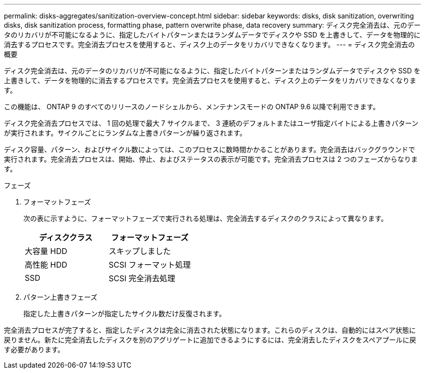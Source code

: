 ---
permalink: disks-aggregates/sanitization-overview-concept.html 
sidebar: sidebar 
keywords: disks, disk sanitization, overwriting disks, disk sanitization process, formatting phase, pattern overwrite phase, data recovery 
summary: ディスク完全消去は、元のデータのリカバリが不可能になるように、指定したバイトパターンまたはランダムデータでディスクや SSD を上書きして、データを物理的に消去するプロセスです。完全消去プロセスを使用すると、ディスク上のデータをリカバリできなくなります。 
---
= ディスク完全消去の概要


[role="lead"]
ディスク完全消去は、元のデータのリカバリが不可能になるように、指定したバイトパターンまたはランダムデータでディスクや SSD を上書きして、データを物理的に消去するプロセスです。完全消去プロセスを使用すると、ディスク上のデータをリカバリできなくなります。

この機能は、 ONTAP 9 のすべてのリリースのノードシェルから、メンテナンスモードの ONTAP 9.6 以降で利用できます。

ディスク完全消去プロセスでは、 1 回の処理で最大 7 サイクルまで、 3 連続のデフォルトまたはユーザ指定バイトによる上書きパターンが実行されます。サイクルごとにランダムな上書きパターンが繰り返されます。

ディスク容量、パターン、およびサイクル数によっては、このプロセスに数時間かかることがあります。完全消去はバックグラウンドで実行されます。完全消去プロセスは、開始、停止、およびステータスの表示が可能です。完全消去プロセスは 2 つのフェーズからなります。

.フェーズ
. フォーマットフェーズ
+
次の表に示すように、フォーマットフェーズで実行される処理は、完全消去するディスクのクラスによって異なります。

+
|===
| ディスククラス | フォーマットフェーズ 


| 大容量 HDD | スキップしました 


| 高性能 HDD | SCSI フォーマット処理 


| SSD | SCSI 完全消去処理 
|===
. パターン上書きフェーズ
+
指定した上書きパターンが指定したサイクル数だけ反復されます。



完全消去プロセスが完了すると、指定したディスクは完全に消去された状態になります。これらのディスクは、自動的にはスペア状態に戻りません。新たに完全消去したディスクを別のアグリゲートに追加できるようにするには、完全消去したディスクをスペアプールに戻す必要があります。
